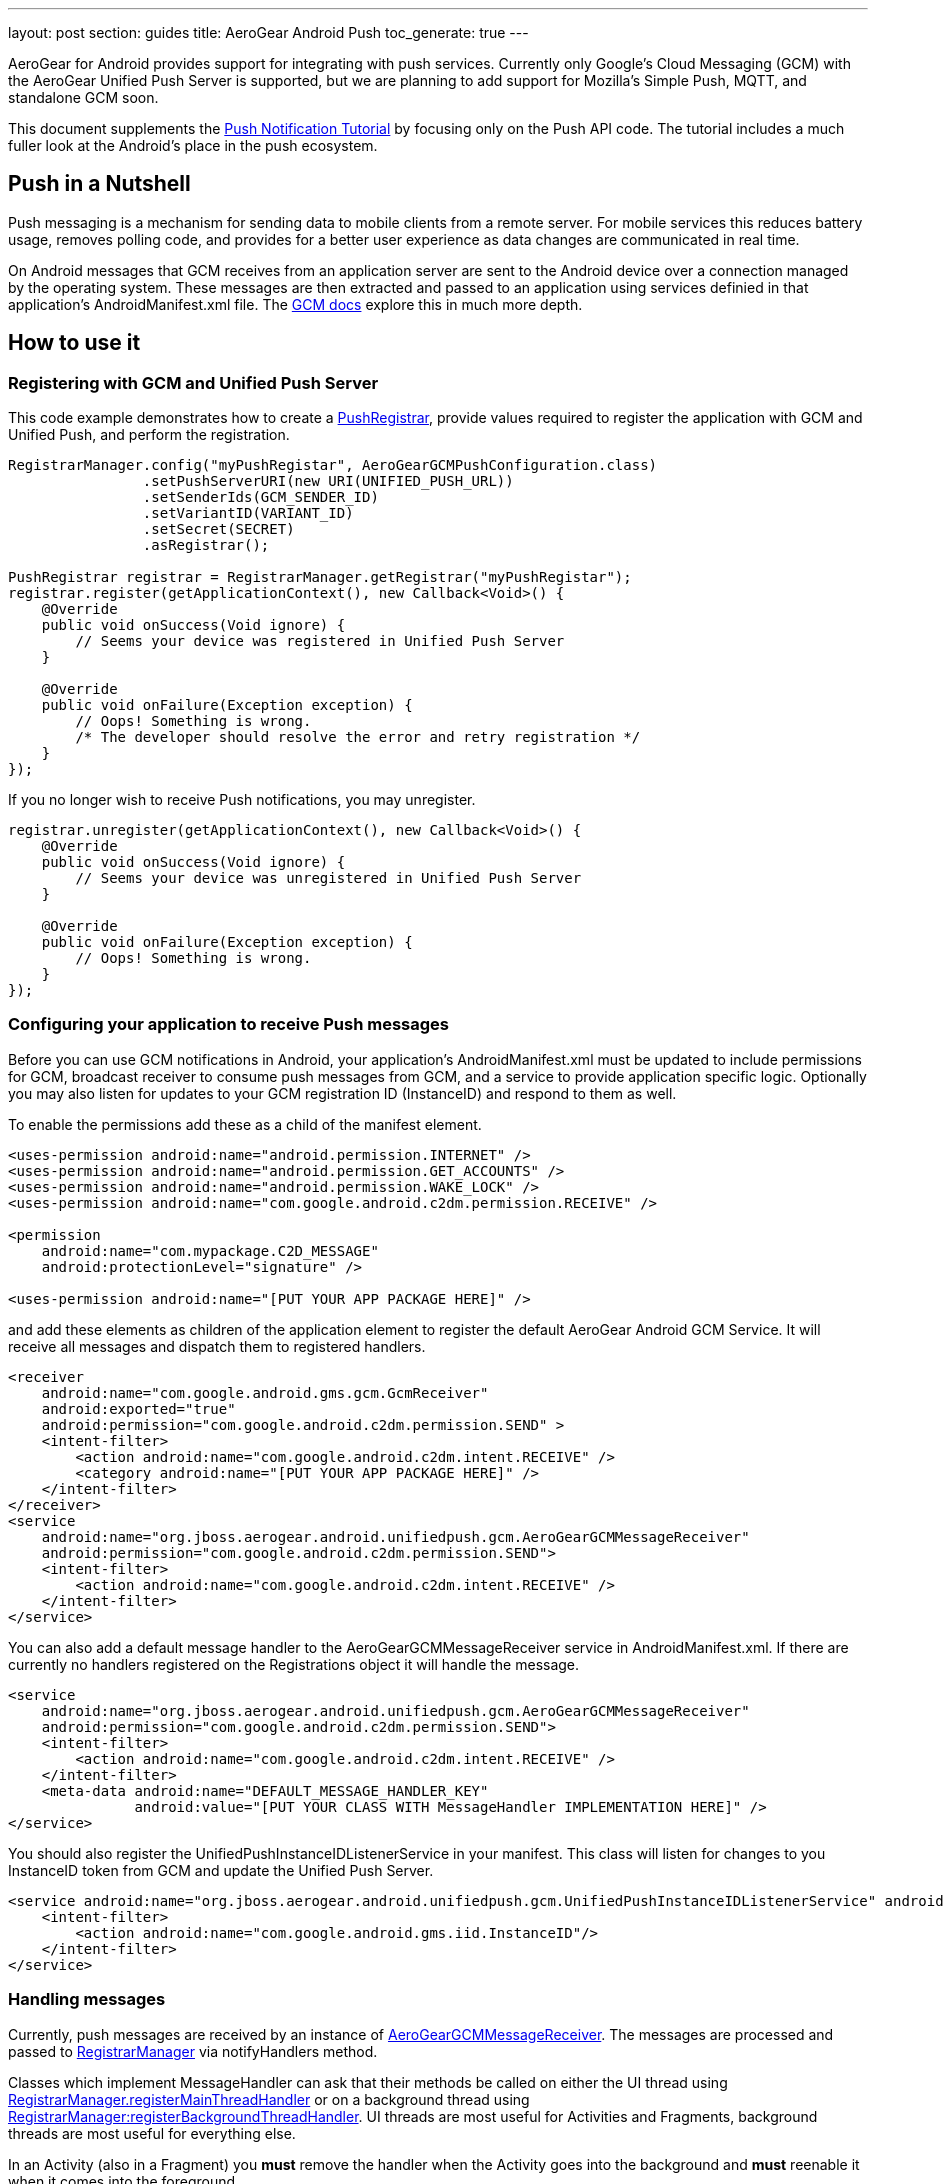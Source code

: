 ---
layout: post
section: guides
title: AeroGear Android Push
toc_generate: true
---

AeroGear for Android provides support for integrating with push services. Currently only Google's Cloud Messaging (GCM) with the AeroGear Unified Push Server is supported, but we are planning to add support for Mozilla's Simple Push, MQTT, and standalone GCM soon.

This document supplements the link:/docs/unifiedpush/aerogear-push-android/[Push Notification Tutorial] by focusing only on the Push API code. The tutorial includes a much fuller look at the Android's place in the push ecosystem.

== Push in a Nutshell

Push messaging is a mechanism for sending data to mobile clients from a remote server.  For mobile services this reduces battery usage, removes polling code, and provides for a better user experience as data changes are communicated in real time.

On Android messages that GCM receives from an application server are sent to the Android device over a connection managed by the operating system.  These messages are then extracted and passed to an application using services definied in that application's AndroidManifest.xml file.  The link:https://developers.google.com/cloud-messaging/[GCM docs] explore this in much more depth.

== How to use it

=== Registering with GCM and Unified Push Server

This code example demonstrates how to create a link:/docs/specs/aerogear-android-push/org/jboss/aerogear/android/unifiedpush/PushRegistrar.html[PushRegistrar], provide values required to register the application with GCM and Unified Push, and perform the registration.

[source,java]
----
RegistrarManager.config("myPushRegistar", AeroGearGCMPushConfiguration.class)
                .setPushServerURI(new URI(UNIFIED_PUSH_URL))
                .setSenderIds(GCM_SENDER_ID)
                .setVariantID(VARIANT_ID)
                .setSecret(SECRET)
                .asRegistrar();

PushRegistrar registrar = RegistrarManager.getRegistrar("myPushRegistar");
registrar.register(getApplicationContext(), new Callback<Void>() {
    @Override
    public void onSuccess(Void ignore) {
        // Seems your device was registered in Unified Push Server
    }

    @Override
    public void onFailure(Exception exception) {
        // Oops! Something is wrong.
        /* The developer should resolve the error and retry registration */
    }
});

----

If you no longer wish to receive Push notifications, you may unregister.

[source,java]
----
registrar.unregister(getApplicationContext(), new Callback<Void>() {
    @Override
    public void onSuccess(Void ignore) {
        // Seems your device was unregistered in Unified Push Server
    }

    @Override
    public void onFailure(Exception exception) {
        // Oops! Something is wrong.
    }
});

----

=== Configuring your application to receive Push messages

Before you can use GCM notifications in Android, your application's AndroidManifest.xml must be updated to include permissions for GCM, broadcast receiver to consume push messages from  GCM, and a service to provide application specific logic.  Optionally you may also listen for updates to your GCM registration ID (InstanceID) and respond to them as well.

To enable the permissions add these as a child of the manifest element.

[source, xml]
----
<uses-permission android:name="android.permission.INTERNET" />
<uses-permission android:name="android.permission.GET_ACCOUNTS" />
<uses-permission android:name="android.permission.WAKE_LOCK" />
<uses-permission android:name="com.google.android.c2dm.permission.RECEIVE" />

<permission
    android:name="com.mypackage.C2D_MESSAGE"
    android:protectionLevel="signature" />

<uses-permission android:name="[PUT YOUR APP PACKAGE HERE]" />
----

and add these elements as children of the application element to register the default AeroGear Android GCM Service. It will receive all messages and dispatch them to registered handlers.

[source, xml]
----
<receiver
    android:name="com.google.android.gms.gcm.GcmReceiver"
    android:exported="true"
    android:permission="com.google.android.c2dm.permission.SEND" >
    <intent-filter>
        <action android:name="com.google.android.c2dm.intent.RECEIVE" />
        <category android:name="[PUT YOUR APP PACKAGE HERE]" />
    </intent-filter>
</receiver>
<service
    android:name="org.jboss.aerogear.android.unifiedpush.gcm.AeroGearGCMMessageReceiver"
    android:permission="com.google.android.c2dm.permission.SEND">
    <intent-filter>
        <action android:name="com.google.android.c2dm.intent.RECEIVE" />
    </intent-filter>
</service>

----

You can also add a default message handler to the AeroGearGCMMessageReceiver service in AndroidManifest.xml. If there are currently no handlers registered on the Registrations object it will handle the message.

[source, xml]
----
<service
    android:name="org.jboss.aerogear.android.unifiedpush.gcm.AeroGearGCMMessageReceiver"
    android:permission="com.google.android.c2dm.permission.SEND">
    <intent-filter>
        <action android:name="com.google.android.c2dm.intent.RECEIVE" />
    </intent-filter>
    <meta-data android:name="DEFAULT_MESSAGE_HANDLER_KEY"
               android:value="[PUT YOUR CLASS WITH MessageHandler IMPLEMENTATION HERE]" />
</service>

----

You should also register the UnifiedPushInstanceIDListenerService in your manifest.  This class will listen for changes to you InstanceID token from GCM and update the Unified Push Server.

[source, xml]
----
<service android:name="org.jboss.aerogear.android.unifiedpush.gcm.UnifiedPushInstanceIDListenerService" android:exported="false">
    <intent-filter>
        <action android:name="com.google.android.gms.iid.InstanceID"/>
    </intent-filter>
</service>
----


=== Handling messages

Currently, push messages are received by an instance of link:/docs/specs/aerogear-android-push/org/jboss/aerogear/android/unifiedpush/gcm/AeroGearGCMMessageReceiver.html[AeroGearGCMMessageReceiver]. The messages are processed and passed to link:/docs/specs/aerogear-android-push/org/jboss/aerogear/android/unifiedpush/RegistrarManager.html[RegistrarManager] via notifyHandlers method.

Classes which implement MessageHandler can ask that their methods be called on either the UI thread using link:/docs/specs/aerogear-android-push/org/jboss/aerogear/android/unifiedpush/RegistrarManager.html#registerMainThreadHandler(org.jboss.aerogear.android.unifiedpush.MessageHandler)[RegistrarManager.registerMainThreadHandler] or on a background thread using link:/docs/specs/aerogear-android-push/org/jboss/aerogear/android/unifiedpush/RegistrarManager.html#registerBackgroundThreadHandler(org.jboss.aerogear.android.unifiedpush.MessageHandler)[RegistrarManager:registerBackgroundThreadHandler]. UI threads are most useful for Activities and Fragments, background threads are most useful for everything else.

In an Activity (also in a Fragment) you *must* remove the handler when the Activity goes into the background and *must* reenable it when it comes into the foreground.

[source,java]
----
public class MainActivity extends Activity implements MessageHandler {

    @Override
    protected void onResume() {
        super.onResume();
        Registrations.registerMainThreadHandler(this);
    }

    @Override
    protected void onPause() {
        super.onPause();
        Registrations.unregisterMainThreadHandler(this);
    }

    @Override
    public void onMessage(Context context, Bundle message) {
        TextView text = (TextView) findViewById(R.id.text_view1);
        text.setText(message.getString(UnifiedPushMessage.ALERT_KEY));
    }
}
----

Take a look at the complete example in our link:https://github.com/aerogear/aerogear-push-helloworld/tree/master/android[push helloworld example]
